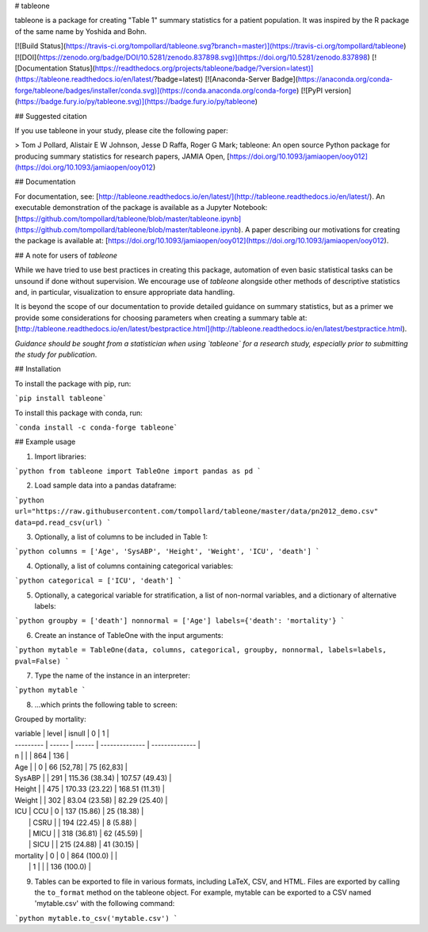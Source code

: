 # tableone 

tableone is a package for creating "Table 1" summary statistics for a patient 
population. It was inspired by the R package of the same name by Yoshida and 
Bohn.

[![Build Status](https://travis-ci.org/tompollard/tableone.svg?branch=master)](https://travis-ci.org/tompollard/tableone) [![DOI](https://zenodo.org/badge/DOI/10.5281/zenodo.837898.svg)](https://doi.org/10.5281/zenodo.837898) [![Documentation Status](https://readthedocs.org/projects/tableone/badge/?version=latest)](https://tableone.readthedocs.io/en/latest/?badge=latest) [![Anaconda-Server Badge](https://anaconda.org/conda-forge/tableone/badges/installer/conda.svg)](https://conda.anaconda.org/conda-forge) [![PyPI version](https://badge.fury.io/py/tableone.svg)](https://badge.fury.io/py/tableone)

## Suggested citation

If you use tableone in your study, please cite the following paper:

> Tom J Pollard, Alistair E W Johnson, Jesse D Raffa, Roger G Mark; tableone: An open source Python package for producing summary statistics for research papers, JAMIA Open, [https://doi.org/10.1093/jamiaopen/ooy012](https://doi.org/10.1093/jamiaopen/ooy012)

## Documentation

For documentation, see: [http://tableone.readthedocs.io/en/latest/](http://tableone.readthedocs.io/en/latest/). An executable demonstration of the package is available as a Jupyter Notebook: [https://github.com/tompollard/tableone/blob/master/tableone.ipynb](https://github.com/tompollard/tableone/blob/master/tableone.ipynb). A paper describing our motivations for creating the package is available at: [https://doi.org/10.1093/jamiaopen/ooy012](https://doi.org/10.1093/jamiaopen/ooy012).

## A note for users of `tableone`

While we have tried to use best practices in creating this package, automation of even basic statistical tasks can be unsound if done without supervision. We encourage use of `tableone` alongside other methods of descriptive statistics and, in particular, visualization to ensure appropriate data handling. 

It is beyond the scope of our documentation to provide detailed guidance on summary statistics, but as a primer we provide some considerations for choosing parameters when creating a summary table at: [http://tableone.readthedocs.io/en/latest/bestpractice.html](http://tableone.readthedocs.io/en/latest/bestpractice.html). 

*Guidance should be sought from a statistician when using `tableone` for a research study, especially prior to submitting the study for publication*.

## Installation

To install the package with pip, run:

```pip install tableone```

To install this package with conda, run:

```conda install -c conda-forge tableone```

## Example usage

1. Import libraries:

```python
from tableone import TableOne
import pandas as pd
```

2. Load sample data into a pandas dataframe:

```python
url="https://raw.githubusercontent.com/tompollard/tableone/master/data/pn2012_demo.csv"
data=pd.read_csv(url)
```

3. Optionally, a list of columns to be included in Table 1:

```python
columns = ['Age', 'SysABP', 'Height', 'Weight', 'ICU', 'death']
```

4. Optionally, a list of columns containing categorical variables:

```python
categorical = ['ICU', 'death']
```

5. Optionally, a categorical variable for stratification, a list of non-normal variables, and a dictionary of alternative labels:

```python
groupby = ['death']
nonnormal = ['Age']
labels={'death': 'mortality'}
```

6. Create an instance of TableOne with the input arguments:

```python
mytable = TableOne(data, columns, categorical, groupby, nonnormal, labels=labels, pval=False)
```

7. Type the name of the instance in an interpreter:

```python
mytable
```

8. ...which prints the following table to screen:

Grouped by mortality:

| variable  | level  | isnull |        0       |        1       | 
| --------- | ------ | ------ | -------------- | -------------- | 
| n         |        |        | 864            | 136            |
| Age       |        |  0     | 66 [52,78]     | 75 [62,83]     |
| SysABP    |        | 291    | 115.36 (38.34) | 107.57 (49.43) |
| Height    |        | 475    | 170.33 (23.22) | 168.51 (11.31) |
| Weight    |        | 302    | 83.04 (23.58)  | 82.29 (25.40)  | 
| ICU       |  CCU   | 0      | 137 (15.86)    | 25 (18.38)     |
|           |  CSRU  |        | 194 (22.45)    | 8 (5.88)       |  
|           |  MICU  |        | 318 (36.81)    | 62 (45.59)     | 
|           |  SICU  |        | 215 (24.88)    | 41 (30.15)     | 
| mortality |  0     | 0      | 864 (100.0)    |                | 
|           |  1     |        |                | 136 (100.0)    | 

9. Tables can be exported to file in various formats, including LaTeX, CSV, and HTML. Files are exported by calling the ``to_format`` method on the tableone object. For example, mytable can be exported to a CSV named 'mytable.csv' with the following command:

```python
mytable.to_csv('mytable.csv')
```




